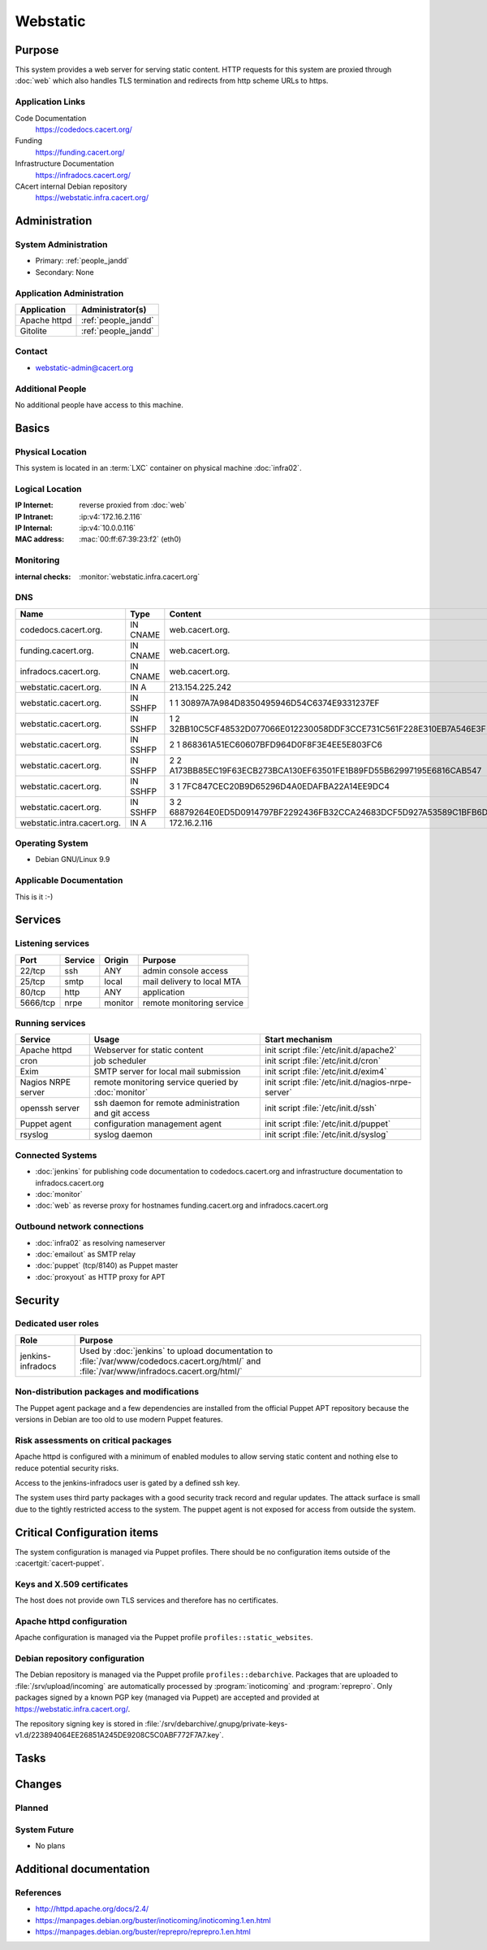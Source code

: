 .. index::
   single: Systems; Webstatic

=========
Webstatic
=========

Purpose
=======

This system provides a web server for serving static content. HTTP requests
for this system are proxied through :doc:`web` which also handles TLS
termination and redirects from http scheme URLs to https.

Application Links
-----------------

Code Documentation
   https://codedocs.cacert.org/

Funding
   https://funding.cacert.org/

Infrastructure Documentation
   https://infradocs.cacert.org/

CAcert internal Debian repository
   https://webstatic.infra.cacert.org/

Administration
==============

System Administration
---------------------

* Primary: :ref:`people_jandd`
* Secondary: None

.. todo:: find an additional admin

Application Administration
--------------------------

+---------------+---------------------+
| Application   | Administrator(s)    |
+===============+=====================+
| Apache httpd  | :ref:`people_jandd` |
+---------------+---------------------+
| Gitolite      | :ref:`people_jandd` |
+---------------+---------------------+

Contact
-------

* webstatic-admin@cacert.org

Additional People
-----------------

No additional people have access to this machine.

Basics
======

Physical Location
-----------------

This system is located in an :term:`LXC` container on physical machine
:doc:`infra02`.

Logical Location
----------------

:IP Internet: reverse proxied from :doc:`web`
:IP Intranet: :ip:v4:`172.16.2.116`
:IP Internal: :ip:v4:`10.0.0.116`
:MAC address: :mac:`00:ff:67:39:23:f2` (eth0)

.. seealso::

   See :doc:`../network`

.. index::
   single: Monitoring; Webstatic

Monitoring
----------

:internal checks: :monitor:`webstatic.infra.cacert.org`

DNS
---

.. index::
   single: DNS records; Webstatic

=========================== ======== ====================================================================
Name                        Type     Content
=========================== ======== ====================================================================
codedocs.cacert.org.        IN CNAME web.cacert.org.
funding.cacert.org.         IN CNAME web.cacert.org.
infradocs.cacert.org.       IN CNAME web.cacert.org.
webstatic.cacert.org.       IN A     213.154.225.242
webstatic.cacert.org.       IN SSHFP 1 1 30897A7A984D8350495946D54C6374E9331237EF
webstatic.cacert.org.       IN SSHFP 1 2 32BB10C5CF48532D077066E012230058DDF3CCE731C561F228E310EB7A546E3F
webstatic.cacert.org.       IN SSHFP 2 1 868361A51EC60607BFD964D0F8F3E4EE5E803FC6
webstatic.cacert.org.       IN SSHFP 2 2 A173BB85EC19F63ECB273BCA130EF63501FE1B89FD55B62997195E6816CAB547
webstatic.cacert.org.       IN SSHFP 3 1 7FC847CEC20B9D65296D4A0EDAFBA22A14EE9DC4
webstatic.cacert.org.       IN SSHFP 3 2 68879264E0ED5D0914797BF2292436FB32CCA24683DCF5D927A53589C1BFB6D7
webstatic.intra.cacert.org. IN A     172.16.2.116
=========================== ======== ====================================================================

.. seealso::

   See :wiki:`SystemAdministration/Procedures/DNSChanges`

Operating System
----------------

.. index::
   single: Debian GNU/Linux; Stretch
   single: Debian GNU/Linux; 9.9

* Debian GNU/Linux 9.9

Applicable Documentation
------------------------

This is it :-)

Services
========

Listening services
------------------

+----------+-----------+-----------+----------------------------+
| Port     | Service   | Origin    | Purpose                    |
+==========+===========+===========+============================+
| 22/tcp   | ssh       | ANY       | admin console access       |
+----------+-----------+-----------+----------------------------+
| 25/tcp   | smtp      | local     | mail delivery to local MTA |
+----------+-----------+-----------+----------------------------+
| 80/tcp   | http      | ANY       | application                |
+----------+-----------+-----------+----------------------------+
| 5666/tcp | nrpe      | monitor   | remote monitoring service  |
+----------+-----------+-----------+----------------------------+

Running services
----------------

.. index::
   single: apache httpd
   single: cron
   single: exim
   single: nrpe
   single: openssh
   single: puppet agent
   single: rsyslog

+--------------------+----------------------+----------------------------------------+
| Service            | Usage                | Start mechanism                        |
+====================+======================+========================================+
| Apache httpd       | Webserver for static | init script                            |
|                    | content              | :file:`/etc/init.d/apache2`            |
+--------------------+----------------------+----------------------------------------+
| cron               | job scheduler        | init script :file:`/etc/init.d/cron`   |
+--------------------+----------------------+----------------------------------------+
| Exim               | SMTP server for      | init script                            |
|                    | local mail           | :file:`/etc/init.d/exim4`              |
|                    | submission           |                                        |
+--------------------+----------------------+----------------------------------------+
| Nagios NRPE server | remote monitoring    | init script                            |
|                    | service queried by   | :file:`/etc/init.d/nagios-nrpe-server` |
|                    | :doc:`monitor`       |                                        |
+--------------------+----------------------+----------------------------------------+
| openssh server     | ssh daemon for       | init script :file:`/etc/init.d/ssh`    |
|                    | remote               |                                        |
|                    | administration       |                                        |
|                    | and git access       |                                        |
+--------------------+----------------------+----------------------------------------+
| Puppet agent       | configuration        | init script                            |
|                    | management agent     | :file:`/etc/init.d/puppet`             |
+--------------------+----------------------+----------------------------------------+
| rsyslog            | syslog daemon        | init script                            |
|                    |                      | :file:`/etc/init.d/syslog`             |
+--------------------+----------------------+----------------------------------------+

Connected Systems
-----------------

* :doc:`jenkins` for publishing code documentation to codedocs.cacert.org and
  infrastructure documentation to infradocs.cacert.org
* :doc:`monitor`
* :doc:`web` as reverse proxy for hostnames funding.cacert.org and
  infradocs.cacert.org

Outbound network connections
----------------------------

* :doc:`infra02` as resolving nameserver
* :doc:`emailout` as SMTP relay
* :doc:`puppet` (tcp/8140) as Puppet master
* :doc:`proxyout` as HTTP proxy for APT

Security
========

.. sshkeys::
   :RSA:     SHA256:MrsQxc9IUy0HcGbgEiMAWN3zzOcxxWHyKOMQ63pUbj8 MD5:da:e7:16:f9:98:b0:77:4f:38:a6:49:35:a5:5a:2a:c2
   :DSA:     SHA256:oXO7hewZ9j7LJzvKEw72NQH+G4n9VbYplxleaBbKtUc MD5:12:a5:87:27:6b:2f:e3:cd:d6:e5:fb:f2:43:2f:7c:be
   :ECDSA:   SHA256:aIeSZODtXQkUeXvyKSQ2+zLMokaD3PXZJ6U1icG/ttc MD5:5e:94:ad:e8:84:3b:e2:b0:0b:7f:44:ec:a9:99:95:b2
   :ED25519: SHA256:NC34l1qSufrBdjxjJk75oOnmhrQW1VkLILsOhJle77A MD5:da:58:d0:89:23:6f:ca:f7:b2:5f:a3:51:2f:6b:95:0d

Dedicated user roles
--------------------

+-------------------+---------------------------------------------------+
| Role              | Purpose                                           |
+===================+===================================================+
| jenkins-infradocs | Used by :doc:`jenkins` to upload documentation to |
|                   | :file:`/var/www/codedocs.cacert.org/html/` and    |
|                   | :file:`/var/www/infradocs.cacert.org/html/`       |
+-------------------+---------------------------------------------------+

.. todo:: manage ``jenkins-infradocs`` user via Puppet

Non-distribution packages and modifications
-------------------------------------------

The Puppet agent package and a few dependencies are installed from the official
Puppet APT repository because the versions in Debian are too old to use modern
Puppet features.

Risk assessments on critical packages
-------------------------------------

Apache httpd is configured with a minimum of enabled modules to allow serving
static content and nothing else to reduce potential security risks.

Access to the jenkins-infradocs user is gated by a defined ssh key.

The system uses third party packages with a good security track record and
regular updates. The attack surface is small due to the tightly restricted
access to the system. The puppet agent is not exposed for access from outside
the system.

Critical Configuration items
============================

The system configuration is managed via Puppet profiles. There should be no
configuration items outside of the :cacertgit:`cacert-puppet`.

Keys and X.509 certificates
---------------------------

The host does not provide own TLS services and therefore has no certificates.

Apache httpd configuration
--------------------------

Apache configuration is managed via the Puppet profile
``profiles::static_websites``.

Debian repository configuration
-------------------------------

The Debian repository is managed via the Puppet profile
``profiles::debarchive``. Packages that are uploaded to
:file:`/srv/upload/incoming` are automatically processed by
:program:`inoticoming` and :program:`reprepro`. Only packages signed by a known
PGP key (managed via Puppet) are accepted and provided at
https://webstatic.infra.cacert.org/.

The repository signing key is stored in
:file:`/srv/debarchive/.gnupg/private-keys-v1.d/223894064EE26851A245DE9208C5C0ABF772F7A7.key`.

Tasks
=====

Changes
=======

Planned
-------

.. todo:: update to Debian 10 (when Puppet is available)

System Future
-------------

* No plans

Additional documentation
========================

.. seealso::

   * :wiki:`Exim4Configuration`

References
----------

* http://httpd.apache.org/docs/2.4/
* https://manpages.debian.org/buster/inoticoming/inoticoming.1.en.html
* https://manpages.debian.org/buster/reprepro/reprepro.1.en.html
